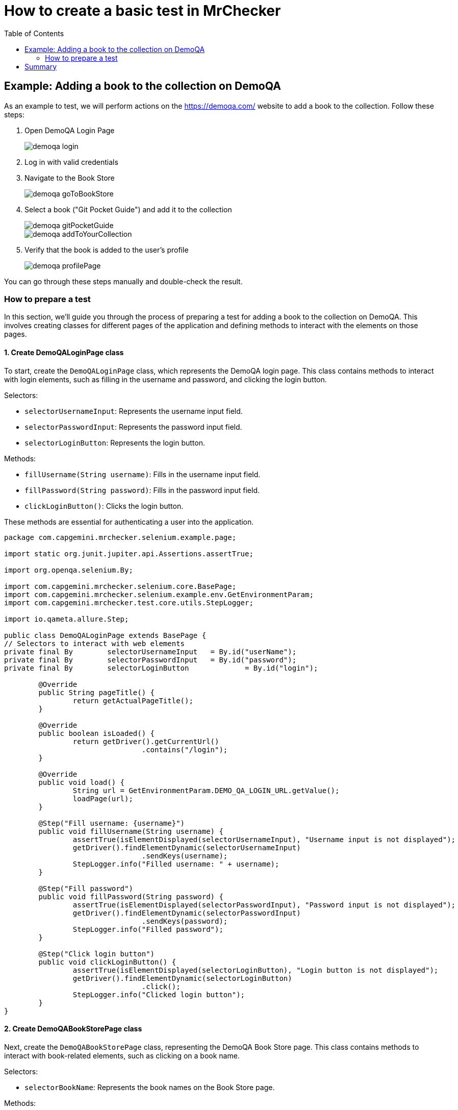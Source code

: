 :toc: macro

= How to create a basic test in MrChecker

ifdef::env-github[]
:tip-caption: :bulb:
:note-caption: :information_source:
:important-caption: :heavy_exclamation_mark:
:caution-caption: :fire:
:warning-caption: :warning:
endif::[]

toc::[]
:idprefix:
:idseparator: -
:reproducible:
:source-highlighter: rouge
:listing-caption: Listing


== Example: Adding a book to the collection on DemoQA

As an example to test, we will perform actions on the https://demoqa.com/ website to add a book to the collection.
Follow these steps:

1. Open DemoQA Login Page
+
image::images/demoqa-login.png[]
+

2. Log in with valid credentials
3. Navigate to the Book Store
+
image::images/demoqa-goToBookStore.png[]
+
4. Select a book ("Git Pocket Guide") and add it to the collection
+
image::images/demoqa-gitPocketGuide.png[]
+
image::images/demoqa-addToYourCollection.png[]
+
5. Verify that the book is added to the user's profile
+
image::images/demoqa-profilePage.png[]

You can go through these steps manually and double-check the result.

=== How to prepare a test

In this section, we'll guide you through the process of preparing a test for adding a book to the collection on DemoQA.
This involves creating classes for different pages of the application and defining methods to interact with the elements on those pages.

==== 1. Create DemoQALoginPage class

To start, create the `DemoQALoginPage` class, which represents the DemoQA login page.
This class contains methods to interact with login elements, such as filling in the username and password, and clicking the login button.

Selectors:

* `selectorUsernameInput`: Represents the username input field.
* `selectorPasswordInput`: Represents the password input field.
* `selectorLoginButton`: Represents the login button.

Methods:

- `fillUsername(String username)`: Fills in the username input field.
- `fillPassword(String password)`: Fills in the password input field.
- `clickLoginButton()`: Clicks the login button.

These methods are essential for authenticating a user into the application.

[source,java]
----
package com.capgemini.mrchecker.selenium.example.page;

import static org.junit.jupiter.api.Assertions.assertTrue;

import org.openqa.selenium.By;

import com.capgemini.mrchecker.selenium.core.BasePage;
import com.capgemini.mrchecker.selenium.example.env.GetEnvironmentParam;
import com.capgemini.mrchecker.test.core.utils.StepLogger;

import io.qameta.allure.Step;

public class DemoQALoginPage extends BasePage {
// Selectors to interact with web elements
private final By	selectorUsernameInput	= By.id("userName");
private final By	selectorPasswordInput	= By.id("password");
private final By	selectorLoginButton		= By.id("login");

	@Override
	public String pageTitle() {
		return getActualPageTitle();
	}

	@Override
	public boolean isLoaded() {
		return getDriver().getCurrentUrl()
				.contains("/login");
	}

	@Override
	public void load() {
		String url = GetEnvironmentParam.DEMO_QA_LOGIN_URL.getValue();
		loadPage(url);
	}

	@Step("Fill username: {username}")
	public void fillUsername(String username) {
		assertTrue(isElementDisplayed(selectorUsernameInput), "Username input is not displayed");
		getDriver().findElementDynamic(selectorUsernameInput)
				.sendKeys(username);
		StepLogger.info("Filled username: " + username);
	}

	@Step("Fill password")
	public void fillPassword(String password) {
		assertTrue(isElementDisplayed(selectorPasswordInput), "Password input is not displayed");
		getDriver().findElementDynamic(selectorPasswordInput)
				.sendKeys(password);
		StepLogger.info("Filled password");
	}

	@Step("Click login button")
	public void clickLoginButton() {
		assertTrue(isElementDisplayed(selectorLoginButton), "Login button is not displayed");
		getDriver().findElementDynamic(selectorLoginButton)
				.click();
		StepLogger.info("Clicked login button");
	}
}
----

==== 2. Create DemoQABookStorePage class

Next, create the `DemoQABookStorePage` class, representing the DemoQA Book Store page.
This class contains methods to interact with book-related elements, such as clicking on a book name.

Selectors:

- `selectorBookName`: Represents the book names on the Book Store page.

Methods:

- `clickBookName(String bookName)`: Clicks on a book with the specified name.

This class enables navigation and interaction with the available books in the Book Store.

[source,java]
-----
package com.capgemini.mrchecker.selenium.example.page;

import static org.junit.jupiter.api.Assertions.assertFalse;
import static org.junit.jupiter.api.Assertions.fail;

import java.util.List;

import org.openqa.selenium.By;
import org.openqa.selenium.WebElement;

import com.capgemini.mrchecker.selenium.core.BasePage;
import com.capgemini.mrchecker.test.core.utils.StepLogger;

import io.qameta.allure.Step;

public class DemoQABookStorePage extends BasePage {
	private final By selectorBookName = By.cssSelector("div.action-buttons a");

	@Override
	public String pageTitle() {
		return getActualPageTitle();
	}

	@Override
	public boolean isLoaded() {
		return getDriver().getCurrentUrl()
				.contains("/books");
	}

	@Override
	public void load() {
		// Not implemented as the page is not loaded via a URL
		StepLogger.info("Load method is not implemented as the page is not loaded via a URL");
	}

	@Step("Click on the book with name: {bookName}")
	public void clickBookName(String bookName) {
		List<WebElement> bookNames = getDriver().findElementDynamics(selectorBookName);
		assertFalse(bookNames.isEmpty(), "No book names found");

		// Using stream to filter and click on the book with the specified name
		bookNames.stream()
				.filter(element -> element.getText()
						.equals(bookName))
				.findFirst()
				.ifPresentOrElse(
						WebElement::click,
						() -> fail("Book with name " + bookName + " not found"));

		StepLogger.info("Clicked on the book with name: " + bookName);
	}
}
-----

==== 3. Create DemoQABookStoreDetailsPage class

Now, create the `DemoQABookStoreDetailsPage` class, responsible for handling interactions on the details page of a book in the DemoQA Book Store.

Selectors:

- `selectorBookTitleText`: Represents the title of the book.
- `selectorAddToYourCollectionButton`: Represents the "Add to Your Collection" button.

Methods:

- `getBookTitle()`: Retrieves the title of the book.
- `clickAddToYourCollectionButton()`: Clicks the "Add to Your Collection" button.

This class facilitates adding a selected book to the user's collection.

[source,java]
----
package com.capgemini.mrchecker.selenium.example.page;

import static org.junit.jupiter.api.Assertions.assertTrue;

import java.time.Duration;

import org.openqa.selenium.By;
import org.openqa.selenium.JavascriptExecutor;
import org.openqa.selenium.WebElement;
import org.openqa.selenium.support.ui.ExpectedConditions;
import org.openqa.selenium.support.ui.WebDriverWait;

import com.capgemini.mrchecker.selenium.core.BasePage;
import com.capgemini.mrchecker.test.core.utils.StepLogger;

import io.qameta.allure.Step;

public class DemoQABookStoreDetailsPage extends BasePage {
	// Selectors to interact with web elements
	private final By	selectorBookTitleText				= By.cssSelector("#title-wrapper label#userName-value");
	private final By	selectorAddToYourCollectionButton	= By.cssSelector("div[class='text-right fullButton'] button");

	@Override
	public String pageTitle() {
		return getActualPageTitle();
	}

	@Override
	public boolean isLoaded() {
		return getDriver().getCurrentUrl()
				.contains("/books?book=");
	}

	@Override
	public void load() {
		// Not implemented as the page is not loaded via a URL
		StepLogger.info("Load method is not implemented as the page is not loaded via a URL");
	}

	// Get the book title displayed on the page
	public String getBookTitle() {
		assertTrue(isElementDisplayed(selectorBookTitleText), "Book Title element is not displayed");
		return getDriver().findElementDynamic(selectorBookTitleText)
				.getText();
	}

	@Step("Click the 'Add to Your Collection' button")
	public void clickAddToYourCollectionButton() {
		WebElement addToYourCollectionButtonEl = getDriver().findElementDynamic(selectorAddToYourCollectionButton);
		assertTrue(isElementDisplayed(selectorAddToYourCollectionButton), "Add To Your Collection button is not displayed");

		scrollToElement(addToYourCollectionButtonEl);
		addToYourCollectionButtonEl.click();
		StepLogger.info("'Add to Your Collection' button clicked");
	}

	// Function to scroll to a specific element using JavascriptExecutor
	private void scrollToElement(WebElement element) {
		JavascriptExecutor jsExecutor = (JavascriptExecutor) getDriver();
		jsExecutor.executeScript("arguments[0].scrollIntoView(true);", element);
	}

	// Wait for the alert to be present
	private void waitForTheAlertToBePresent() {
		WebDriverWait wait = new WebDriverWait(getDriver(), Duration.ofSeconds(5)); // 5 seconds timeout
		wait.until(ExpectedConditions.alertIsPresent());
	}

	// Get the text of the alert displayed on the page
	public String getAlertText() {
		waitForTheAlertToBePresent();
		return getDriver().switchTo()
				.alert()
				.getText();
	}

	@Step("Click the 'OK' button on the alert")
	public void clickAlertAccept() {
		getDriver().switchTo()
				.alert()
				.accept();
		StepLogger.info("Clicked 'OK' on the alert");
	}
}
----

==== 4. Create DemoQANavigationPage class

Create the `DemoQANavigationPage` class, representing the navigation page in the DemoQA application.

Selectors:

- `selectorMenuSubOption`: Represents the sub-options in the navigation menu.

Methods:

- `clickSubOption(String optionName)`: Clicks on a specified sub-option.

This class allows navigation to different sections of the application.

[source,java]
----
package com.capgemini.mrchecker.selenium.example.page;

import static org.junit.jupiter.api.Assertions.fail;

import java.util.List;

import org.openqa.selenium.By;
import org.openqa.selenium.WebElement;

import com.capgemini.mrchecker.selenium.core.BasePage;
import com.capgemini.mrchecker.test.core.utils.StepLogger;

import io.qameta.allure.Step;

public class DemoQANavigationPage extends BasePage {
	private final By selectorMenuSubOption = By.cssSelector("div[class*='show'] span.text");

	@Override
	public String pageTitle() {
		// Return null or implement based on your actual page structure
		return null;
	}

	@Override
	public boolean isLoaded() {
		// Return false or implement based on your actual page structure
		return false;
	}

	@Override
	public void load() {
		// Not implemented as the page is not loaded via a URL
		StepLogger.info("Load method is not implemented as the page is not loaded via a URL");
	}

	@Step("Click on the sub-option: {optionName}")
	public void clickSubOption(String optionName) {
		List<WebElement> subOptions = getDriver().findElementDynamics(selectorMenuSubOption);
		// Using stream to filter and click on the sub-option with the specified name
		subOptions.stream()
				.filter(element -> element.getText()
						.equals(optionName))
				.findFirst()
				.ifPresentOrElse(
						WebElement::click,
						() -> fail("SubOption with name " + optionName + " not found"));
		StepLogger.info("Clicked on the sub-option: " + optionName);
	}

}
----

==== 5. Create DemoQAProfilePage class

Create the `DemoQAProfilePage` class, representing the user's profile page in the DemoQA application.

Selectors:

- `selectorGoToBookStoreButton`: Represents the "Go-To Book Store" button.
- `selectorDeleteAllBooksButton`: Represents the "Delete All Books" button.
- `selectorTableBookName`: Represents the book names in the profile table.
- `selectorModalWindow`: Represents the modal window for delete confirmation.
- `selectorDeleteAllBooksOkButton`: Represents the "OK" button in the delete confirmation modal.

Methods:

- `clickGoToBookStoreButton()`: Clicks the "Go-To Book Store" button.
- `clickDeleteAllBooksButton()`: Clicks the "Delete All Books" button.
- `isModalWindowDisplayed()`: Checks if the delete confirmation modal is displayed.
- `clickDeleteAllBooksOkButton()`: Clicks the "OK" button in the delete confirmation modal.
- `getBookNamesInTable()`: Retrieves the list of book names from the profile table.

This class provides methods for navigating to the book store, managing the user's book collection, and verifying book deletion.

[source,java]
----
package com.capgemini.mrchecker.selenium.example.page;

import static org.junit.jupiter.api.Assertions.assertTrue;

import java.time.Duration;
import java.util.List;
import java.util.stream.Collectors;

import org.openqa.selenium.By;
import org.openqa.selenium.JavascriptExecutor;
import org.openqa.selenium.WebElement;
import org.openqa.selenium.support.ui.ExpectedConditions;
import org.openqa.selenium.support.ui.WebDriverWait;

import com.capgemini.mrchecker.selenium.core.BasePage;
import com.capgemini.mrchecker.selenium.example.env.GetEnvironmentParam;
import com.capgemini.mrchecker.test.core.logger.BFLogger;
import io.qameta.allure.Step;

public class DemoQAProfilePage extends BasePage {
	// Selectors to interact with web elements
	private final By	selectorGoToBookStoreButton		= By.id("gotoStore");
	private final By	selectorDeleteAllBooksButton	= By.xpath("//div[@class='text-right button di']/button[text()='Delete All Books']");
	private final By	selectorTableBookName			= By.cssSelector("span[id^='see-book'] a");

	private final By	selectorModalWindow				= By.cssSelector("div.modal-content");
	private final By	selectorDeleteAllBooksOkButton	= By.cssSelector("button#closeSmallModal-ok");

	@Override
	public String pageTitle() {
		return getActualPageTitle();
	}

	@Override
	public boolean isLoaded() {
		return getDriver().getCurrentUrl()
				.contains("/profile");
	}

	@Override
	public void load() {
		String url = GetEnvironmentParam.DEMO_QA_PROFILE_URL.getValue();
		loadPage(url);
		BFLogger.logInfo("Loaded DemoQA Profile Page");
	}

	@Step("Click Go To Book Store button")
	public void clickGoToBookStoreButton() {
		WebElement goToBookStoreButtonEl = getDriver().findElementDynamic(selectorGoToBookStoreButton);
		assertTrue(goToBookStoreButtonEl.isDisplayed(), "Go To Book Store button is not displayed");

		scrollToElement(goToBookStoreButtonEl);
		goToBookStoreButtonEl.click();
		BFLogger.logInfo("Clicked Go To Book Store button");
	}

	@Step("Click Delete All Books button")
	public void clickDeleteAllBooksButton() {
		WebElement deleteAllBooksButtonEl = getDriver().findElementDynamic(selectorDeleteAllBooksButton);
		assertTrue(deleteAllBooksButtonEl.isDisplayed(), "Delete All Books button is not displayed");

		scrollToElement(deleteAllBooksButtonEl);
		deleteAllBooksButtonEl.click();
		BFLogger.logInfo("Clicked Delete All Books button");
	}

	// Check if the modal window is displayed
	public boolean isModalWindowDisplayed() {
		return isElementDisplayed(selectorModalWindow);
	}

	@Step("Click Delete All Books OK button")
	public void clickDeleteAllBooksOkButton() {
		WebElement deleteAllBooksButtonOkEl = getDriver().findElementDynamic(selectorDeleteAllBooksOkButton);
		assertTrue(deleteAllBooksButtonOkEl.isDisplayed(), "Delete All Books OK button is not displayed");

		deleteAllBooksButtonOkEl.click();
		BFLogger.logInfo("Clicked Delete All Books OK button");
	}

	// Get the list of book names from the table
	public List<String> getBookNamesInTable() {
		return getDriver().findElementDynamics(selectorTableBookName)
				.stream()
				.map(WebElement::getText)
				.collect(Collectors.toList());
	}

	// Function to scroll to a specific element using JavascriptExecutor
	private void scrollToElement(WebElement element) {
		JavascriptExecutor jsExecutor = (JavascriptExecutor) getDriver();
		jsExecutor.executeScript("arguments[0].scrollIntoView(true);", element);
	}

	// Wait for the alert to be present
	private void waitForTheAlertToBePresent() {
		WebDriverWait wait = new WebDriverWait(getDriver(), Duration.ofSeconds(5)); // 5 seconds timeout
		wait.until(ExpectedConditions.alertIsPresent());
	}

	// Get the text of the alert
	public String getAlertText() {
		waitForTheAlertToBePresent();
		return getDriver().switchTo()
				.alert()
				.getText();
	}
}
----

==== 6. Create BookStore_AddBook test class

Now that we have our page classes set up, let's create the test class `BookStore_AddBook`.
This class will orchestrate the test scenario by using methods from the page classes.
It involves logging in, navigating to the book store, selecting a book, adding it to the collection, and verifying the addition to the user's profile.

Test Class Description:

- The `BookStore_AddBook` test class extends `BaseTest` and includes setup and teardown methods.
The setup method loads the DemoQA login page, and the teardown method deletes all books if any were added during the test.
- The test class initializes instances of various page classes (`DemoQALoginPage`, `DemoQAProfilePage`, `DemoQABookStorePage`, `DemoQABookStoreDetailsPage`, `DemoQANavigationPage`) to interact with different parts of the application.
- User credentials and book information are configured as class variables.
- The test method `bookStore_AddBook_test()` orchestrates the complete test scenario, calling methods from page classes to perform the required actions.
- All steps are wrapped in `@Step` annotations for improved test reporting.

[source,java]
----
package com.capgemini.mrchecker.selenium.example.test;

import static org.junit.jupiter.api.Assertions.assertEquals;
import static org.junit.jupiter.api.Assertions.assertTrue;

import org.junit.jupiter.api.Test;

import com.capgemini.mrchecker.selenium.example.env.GetEnvironmentParam;
import com.capgemini.mrchecker.selenium.example.page.*;
import com.capgemini.mrchecker.test.core.BaseTest;
import com.capgemini.mrchecker.test.core.utils.PageFactory;
import com.capgemini.mrchecker.test.core.utils.StepLogger;

import io.qameta.allure.Step;

public class BookStore_AddBook extends BaseTest {
	// Page instances
	private final DemoQALoginPage				demoQALoginPage				= PageFactory.getPageInstance(DemoQALoginPage.class);
	private final DemoQAProfilePage				demoQAProfilePage			= PageFactory.getPageInstance(DemoQAProfilePage.class);
	private final DemoQABookStorePage			demoQABookStorePage			= PageFactory.getPageInstance(DemoQABookStorePage.class);
	private final DemoQABookStoreDetailsPage	demoQABookStoreDetailsPage	= PageFactory.getPageInstance(DemoQABookStoreDetailsPage.class);
	private final DemoQANavigationPage			demoQANavigationPage		= PageFactory.getPageInstance(DemoQANavigationPage.class);

	// User credentials and book information
	private final String	userLogin		= GetEnvironmentParam.EXAMPLE_USER_LOGIN.getValue();
	private final String	userPassword	= GetEnvironmentParam.EXAMPLE_USER_PASSWORD.getValue();

	// Name of book we want to add in test
	private final String	bookName	= "Git Pocket Guide";
	private boolean			isBookAdded	= false;

	// Setup method to load the login page
	@Override
	public void setUp() {
		demoQALoginPage.load();
		assertTrue(demoQALoginPage.isLoaded(), "DemoQA Login Page is not loaded");
		StepLogger.info("Setup complete: Loaded DemoQA Login Page");
	}

	// Teardown method to delete all books if any were added during the test
	@Override
	public void tearDown() {
		if (isBookAdded) {
			deleteAllBooks();
		}
		StepLogger.info("Teardown complete");
	}

	// Test method for the actual test scenario
	@Test
	void bookStore_AddBook_test() {
		logInToStore();
		navigateToBookStore();
		selectBookAndAddToCollection();
		verifyBookAddedToProfile();
	}

	@Step("Log in to the application")
	private void logInToStore() {
		demoQALoginPage.fillUsername(userLogin);
		demoQALoginPage.fillPassword(userPassword);
		demoQALoginPage.clickLoginButton();
		StepLogger.info("Logged in to the application");
	}

	@Step("Navigate to the book store")
	private void navigateToBookStore() {
		demoQAProfilePage.clickGoToBookStoreButton();
		assertTrue(demoQABookStorePage.isLoaded(), "Book Store Page is not loaded");
		StepLogger.info("Navigated to the book store");
	}

	@Step("Select a book and add it to the collection")
	private void selectBookAndAddToCollection() {
		demoQABookStorePage.clickBookName("Git Pocket Guide");
		assertTrue(demoQABookStoreDetailsPage.isLoaded(), "Book Store Details Page is not loaded");
		assertEquals(bookName, demoQABookStoreDetailsPage.getBookTitle(),
				"Book Title is different on the Book Store Details Page");
		demoQABookStoreDetailsPage.clickAddToYourCollectionButton();
		assertEquals("Book added to your collection.", demoQABookStoreDetailsPage.getAlertText(),
				"Wrong alert message after adding it to your collection list");
		isBookAdded = true;
		demoQABookStoreDetailsPage.clickAlertAccept();
		StepLogger.info("Book selected and added to the collection");
	}

	@Step("Verify that the book is added to the profile")
	private void verifyBookAddedToProfile() {
		demoQANavigationPage.clickSubOption("Profile");
		assertTrue(demoQAProfilePage.getBookNamesInTable()
				.contains(bookName),
				"Book " + bookName + " is not in the Books Profile table");
		StepLogger.info("Book successfully added to the profile");
	}

	@Step("Delete all books from the profile")
	private void deleteAllBooks() {
		goToProfileAndDeleteBooks();
		verifyDeletionAlert();
		StepLogger.info("All books deleted from the profile");
	}

	@Step("Navigate to the profile and click the delete all books button")
	private void goToProfileAndDeleteBooks() {
		demoQAProfilePage.load();
		assertTrue(demoQAProfilePage.isLoaded(), "DemoQA Profile Page is not loaded");
		demoQAProfilePage.clickDeleteAllBooksButton();
		StepLogger.info("Navigated to the profile and clicked delete all books button");
	}

	@Step("Verify the deletion alert")
	private void verifyDeletionAlert() {
		assertTrue(demoQAProfilePage.isModalWindowDisplayed(), "Delete All Books Modal Window is not displayed");
		demoQAProfilePage.clickDeleteAllBooksOkButton();
		assertEquals("All Books deleted.", demoQAProfilePage.getAlertText(),
				"Wrong alert message after deleting all books");
		StepLogger.info("Deletion alert verified");
	}
}
----

==== 8. Run the test

To run the test using JUnit in IntelliJ Idea, follow these steps:

* Once you're within the "BookStore_AddBook" class, to run `bookStore_AddBook_test()` test method, right-click on it.
A context menu will appear.

** Choose "Run": From the context menu, select the option labeled "Run 'BookStore_AddBook'".
This action triggers the execution of the test method you've selected.
** Press Ctrl + Shift + F10

image::images/JUnit-run-test.png[]

== Summary

In this tutorial, we've outlined a step-by-step guide on creating an automated test using the MrChecker testing framework.
The focus was on interacting with the DemoQA application, specifically adding a book to the user's collection.
Key elements of the tutorial include:

- **Test Scenario:** The tutorial walks through the process of creating a test that logs in, navigates to the book store, adds a specific book to the collection, and verifies its presence on the user's profile.

- **Page Classes:** We created several page classes (`DemoQALoginPage`, `DemoQAProfilePage`, `DemoQABookStorePage`, `DemoQABookStoreDetailsPage`, `DemoQANavigationPage`) to encapsulate the functionality and selectors related to different parts of the DemoQA application.

- **Selectors and Methods:** The tutorial emphasizes the importance of selectors in identifying web elements and how encapsulating them within page classes promotes modularity and maintainability.
Methods in page classes perform specific actions, enhancing the readability of the test class.

- **Test Class:** The `BookStore_AddBook` test class orchestrates the entire test scenario, using methods from page classes.
It includes setup and teardown methods, ensuring a clean test environment.

- **Execution:** The tutorial provides guidance on running the test using JUnit in IntelliJ IDEA, showcasing the practical application of the created test class.

This tutorial serves as a foundation for creating automated tests with MrChecker, offering insights into best practices for structuring tests, utilizing page classes, and maintaining a modular and readable test suite.
